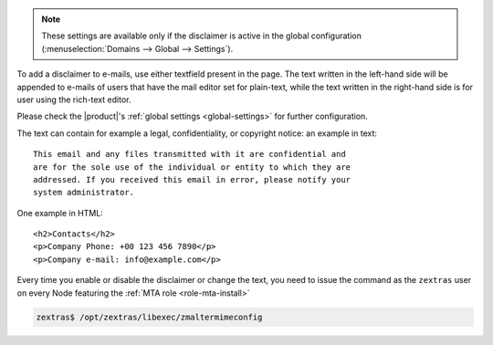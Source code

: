 
.. note:: These settings are available only if the disclaimer is
   active in the global configuration (:menuselection:`Domains -->
   Global --> Settings`).


To add a disclaimer to e-mails, use either textfield present in the
page. The text written in the left-hand side will be appended to
e-mails of users that have the mail editor set for plain-text, while
the text written in the right-hand side is for user using the
rich-text editor.

Please check the |product|'s :ref:`global settings <global-settings>`
for further configuration.

The text can contain for example a legal, confidentiality, or
copyright notice: an example in text::

  This email and any files transmitted with it are confidential and
  are for the sole use of the individual or entity to which they are
  addressed. If you received this email in error, please notify your
  system administrator.

One example in HTML::

  <h2>Contacts</h2>
  <p>Company Phone: +00 123 456 7890</p>
  <p>Company e-mail: info@example.com</p>

Every time you enable or disable the disclaimer or change the text,
you need to issue the command as the ``zextras`` user on every Node
featuring the :ref:`MTA role <role-mta-install>`

.. code:: console

   zextras$ /opt/zextras/libexec/zmaltermimeconfig

.. seealso:: Domain disclaimer can be managed from the CLI as well,
   please refer to Section :ref:`disclaimer-cli`.
